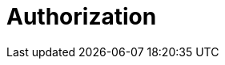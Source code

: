 = Authorization
:description: Redpanda Cloud authorization is managed using ACLs and IAM policies.
:page-layout: index
:page-cloud: true
:page-categories: Management, Security